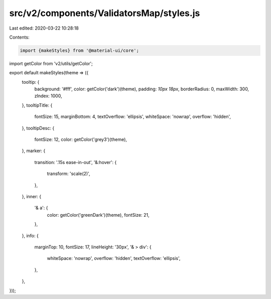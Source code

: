 src/v2/components/ValidatorsMap/styles.js
=========================================

Last edited: 2020-03-22 10:28:18

Contents:

.. code-block:: js

    import {makeStyles} from '@material-ui/core';
import getColor from 'v2/utils/getColor';

export default makeStyles(theme => ({
  tooltip: {
    background: '#fff',
    color: getColor('dark')(theme),
    padding: `10px 18px`,
    borderRadius: 0,
    maxWidth: 300,
    zIndex: 1000,
  },
  tooltipTitle: {
    fontSize: 15,
    marginBottom: 4,
    textOverflow: 'ellipsis',
    whiteSpace: 'nowrap',
    overflow: 'hidden',
  },
  tooltipDesc: {
    fontSize: 12,
    color: getColor('grey3')(theme),
  },
  marker: {
    transition: '.15s ease-in-out',
    '&:hover': {
      transform: 'scale(2)',
    },
  },
  inner: {
    '& a': {
      color: getColor('greenDark')(theme),
      fontSize: 21,
    },
  },
  info: {
    marginTop: 10,
    fontSize: 17,
    lineHeight: '30px',
    '& > div': {
      whiteSpace: 'nowrap',
      overflow: 'hidden',
      textOverflow: 'ellipsis',
    },
  },
}));


